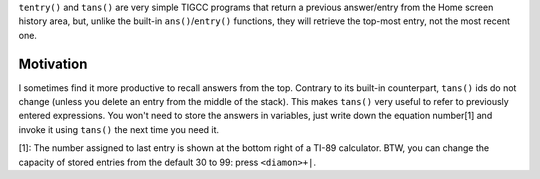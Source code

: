 ``tentry()`` and ``tans()`` are very simple TIGCC programs that return a previous answer/entry from the Home screen history area, but, unlike the built-in ``ans()``/``entry()`` functions, they will retrieve the top-most entry, not the most recent one.

Motivation
----------
I sometimes find it more productive to recall answers from the top.
Contrary to its built-in counterpart, ``tans()`` ids do not change (unless you delete an entry from the middle of the stack). This makes ``tans()`` very useful to refer to previously entered expressions. You won't need to store the answers in variables, just write down the equation number[1] and invoke it using ``tans()`` the next time you need it.

[1]: The number assigned to last entry is shown at the bottom right of a TI-89 calculator. BTW, you can change the capacity of stored entries from the default 30 to 99: press ``<diamon>+|``.